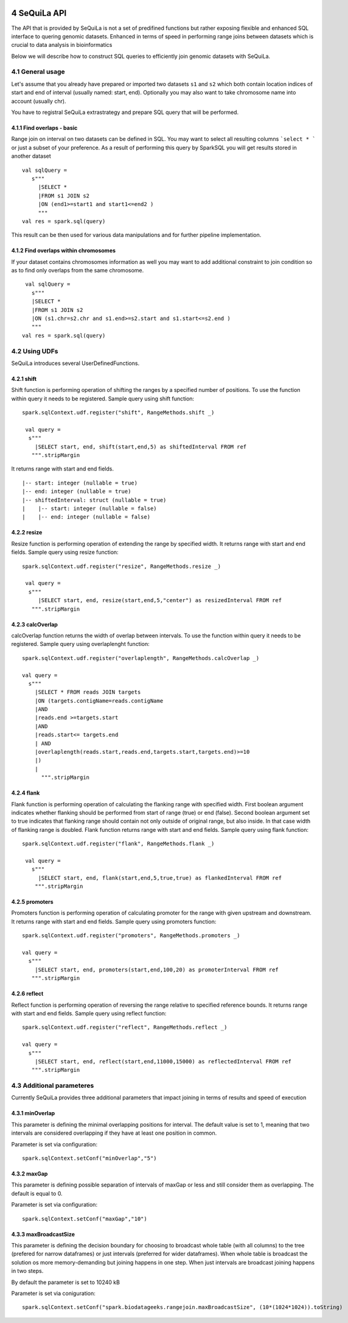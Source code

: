 .. sectnum::
     :start: 4

SeQuiLa API
===========


The API that is provided by SeQuiLa is not a set of predifined functions but rather exposing flexible and enhanced SQL interface to quering genomic datasets. Enhanced in terms of speed in performing range joins between datasets which is crucial to data analysis in bioinformatics

Below we will describe how to construct SQL queries to efficiently join genomic datasets with SeQuiLa.




General usage
##############
Let's assume that you already have prepared or imported two datasets ``s1`` and ``s2`` which both contain location indices of start and end of interval (usually named: start, end). Optionally you may also want to take chromosome name into account (usually chr). 

You have to registral SeQuiLa extrastrategy and prepare SQL query that will be performed.

Find overlaps - basic
***********************

Range join on interval on two datasets can be defined in SQL. You may want to select all resulting columns ```select * ``` or just a subset of your preference.  As a result of performing this query by SparkSQL you will get results stored in another dataset

:: 

   val sqlQuery = 
      s"""
        |SELECT * 
        |FROM s1 JOIN s2 
        |ON (end1>=start1 and start1<=end2 )
        """
   val res = spark.sql(query)

This result can be then used for various data manipulations and for further pipeline implementation.


Find overlaps within chromosomes
*********************************

If your dataset contains chromosomes information as well you may want to add additional constraint to join condition so as to find only overlaps from the same chromosome.

::

      val sqlQuery = 
        s"""
        |SELECT * 
        |FROM s1 JOIN s2 
        |ON (s1.chr=s2.chr and s1.end>=s2.start and s1.start<=s2.end )
        """
     val res = spark.sql(query)   



Using UDFs
##########

SeQuiLa introduces several UserDefinedFunctions. 

shift
******

Shift function is performing operation of shifting the ranges by a specified number of positions. To use the function within query it needs to be registered. Sample query using shift function:

::

   spark.sqlContext.udf.register("shift", RangeMethods.shift _)

    val query =
     s"""
       |SELECT start, end, shift(start,end,5) as shiftedInterval FROM ref
      """.stripMargin

It returns range with start and end fields.

.. highlight:: console

::

    |-- start: integer (nullable = true)
    |-- end: integer (nullable = true)
    |-- shiftedInterval: struct (nullable = true)
    |    |-- start: integer (nullable = false)
    |    |-- end: integer (nullable = false)

.. highlight:: console

resize
*******

Resize function is performing operation of extending the range by specified width. It returns range with start and end fields. Sample query using resize function:

::

   spark.sqlContext.udf.register("resize", RangeMethods.resize _)

    val query =
     s"""
        |SELECT start, end, resize(start,end,5,"center") as resizedInterval FROM ref
      """.stripMargin

calcOverlap
************

calcOverlap function returns the width of overlap between intervals. To use the function within query it needs to be registered. Sample query using overlaplenght function:

::

   spark.sqlContext.udf.register("overlaplength", RangeMethods.calcOverlap _)

   val query =
     s"""
       |SELECT * FROM reads JOIN targets
       |ON (targets.contigName=reads.contigName
       |AND
       |reads.end >=targets.start
       |AND
       |reads.start<= targets.end
       | AND
       |overlaplength(reads.start,reads.end,targets.start,targets.end)>=10
       |)
       |
         """.stripMargin

flank
*******

Flank function is performing operation of calculating the flanking range with specified width. First boolean argument indicates whether flanking should be performed from start of range (true) or end (false). 
Second boolean argument set to true indicates that flanking range should contain not only outside of original range, but also inside. In that case width of flanking range is doubled. Flank function returns range with start and end fields. Sample query using flank function:

::

   spark.sqlContext.udf.register("flank", RangeMethods.flank _)

    val query =
      s"""
        |SELECT start, end, flank(start,end,5,true,true) as flankedInterval FROM ref
       """.stripMargin
   
promoters
*********

Promoters function is performing operation of calculating promoter for the range with given upstream and downstream. It returns range with start and end fields. Sample query using promoters function:

::

    spark.sqlContext.udf.register("promoters", RangeMethods.promoters _)

    val query =
      s"""
        |SELECT start, end, promoters(start,end,100,20) as promoterInterval FROM ref
       """.stripMargin

reflect
*******

Reflect function is performing operation of reversing the range relative to specified reference bounds. It returns range with start and end fields. Sample query using reflect function:

::

    spark.sqlContext.udf.register("reflect", RangeMethods.reflect _)

    val query =
      s"""
        |SELECT start, end, reflect(start,end,11000,15000) as reflectedInterval FROM ref
       """.stripMargin 
   
   
Additional parameteres
######################

Currently SeQuiLa provides three additional parameters that impact joining in terms of results and speed of execution


minOverlap
***********
This parameter is defining the minimal overlapping positions for interval. The default value is set to 1, meaning that two intervals are considered overlapping if they have at least one position in common.

Parameter is set via configuration:
::
   
   spark.sqlContext.setConf("minOverlap","5")



maxGap
*******

This parameter is defining possible separation of intervals of maxGap or less and still consider them as overlapping. The default is equal to 0.

Parameter is set via configuration:
::

   spark.sqlContext.setConf("maxGap","10")



maxBroadcastSize
*****************
This parameter is defining the decision boundary for choosing to broadcast whole table (with all columns) to the tree (prefered for narrow dataframes) or just intervals (preferred for wider dataframes). When whole table is broadcast the solution os more memory-demanding but joining happens in one step. When just intervals are broadcast joining happens in two steps.

By default the parameter is set to 10240 kB

Parameter is set via coniguration:
::

   spark.sqlContext.setConf("spark.biodatageeks.rangejoin.maxBroadcastSize", (10*(1024*1024)).toString)


